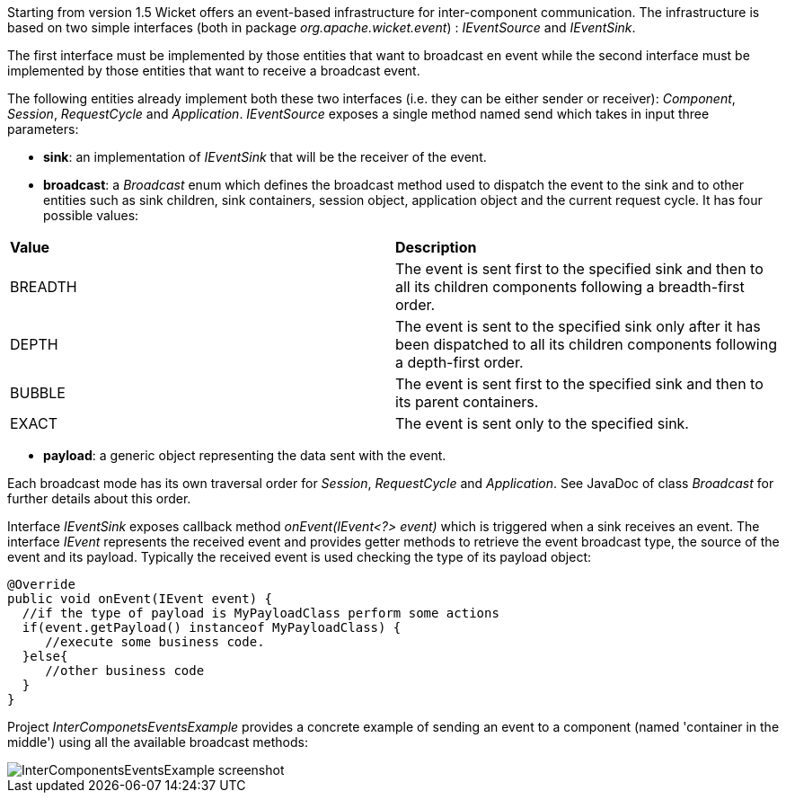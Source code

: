 
Starting from version 1.5 Wicket offers an event-based infrastructure for inter-component communication. The infrastructure is based on two simple interfaces (both in package _org.apache.wicket.event_) : _IEventSource_ and _IEventSink_. 

The first interface must be implemented by those entities that want to broadcast en event while the second interface must be implemented by those entities that want to receive a broadcast event.

The following entities already implement both these two interfaces (i.e. they can be either sender or receiver): _Component_, _Session_, _RequestCycle_ and _Application_.
_IEventSource_ exposes a single method named send which takes in input three parameters:

* *sink*: an implementation of _IEventSink_ that will be the receiver of the event. 
* *broadcast*: a _Broadcast_ enum which defines the broadcast method used to dispatch the event to the sink and to other entities such as sink children, sink containers, session object, application object and the current request cycle. It has four possible values:
|===
|*Value* | *Description*
|BREADTH | The event is sent first to the specified sink and then to all its children components following a breadth-first order.
|DEPTH | The event is sent to the specified sink only after it has been dispatched to all its children components following a depth-first order.
|BUBBLE | The event is sent first to the specified sink and then to its parent containers.
|EXACT | The event is sent only to the specified sink.
|===
* *payload*: a generic object representing the data sent with the event.

Each broadcast mode has its own traversal order for _Session_, _RequestCycle_ and _Application_. See JavaDoc of class _Broadcast_ for further details about this order.

Interface _IEventSink_ exposes callback method _onEvent(IEvent<?> event)_ which is triggered when a sink receives an event. The interface _IEvent_ represents the received event and provides getter methods to retrieve the event broadcast type, the source of the event and its payload. Typically the received event is used checking the type of its payload object:

[source,java]
----
@Override
public void onEvent(IEvent event) {
  //if the type of payload is MyPayloadClass perform some actions 
  if(event.getPayload() instanceof MyPayloadClass) {
     //execute some business code.
  }else{
     //other business code
  }         
}
----

Project _InterComponetsEventsExample_ provides a concrete example of sending an event to a component (named 'container in the middle') using all the available broadcast methods:

image::../img/InterComponentsEventsExample-screenshot.png[]

